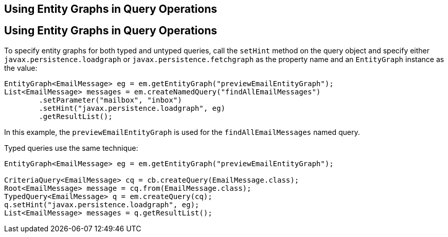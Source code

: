 ## Using Entity Graphs in Query Operations


[[BABGJDAJ]][[using-entity-graphs-in-query-operations]]

Using Entity Graphs in Query Operations
---------------------------------------

To specify entity graphs for both typed and untyped queries, call the
`setHint` method on the query object and specify either
`javax.persistence.loadgraph` or `javax.persistence.fetchgraph` as the
property name and an `EntityGraph` instance as the value:

[source,oac_no_warn]
----
EntityGraph<EmailMessage> eg = em.getEntityGraph("previewEmailEntityGraph");
List<EmailMessage> messages = em.createNamedQuery("findAllEmailMessages")
        .setParameter("mailbox", "inbox")
        .setHint("javax.persistence.loadgraph", eg)
        .getResultList();
----

In this example, the `previewEmailEntityGraph` is used for the
`findAllEmailMessages` named query.

Typed queries use the same technique:

[source,oac_no_warn]
----
EntityGraph<EmailMessage> eg = em.getEntityGraph("previewEmailEntityGraph");

CriteriaQuery<EmailMessage> cq = cb.createQuery(EmailMessage.class);
Root<EmailMessage> message = cq.from(EmailMessage.class);
TypedQuery<EmailMessage> q = em.createQuery(cq);
q.setHint("javax.persistence.loadgraph", eg);
List<EmailMessage> messages = q.getResultList();
----


